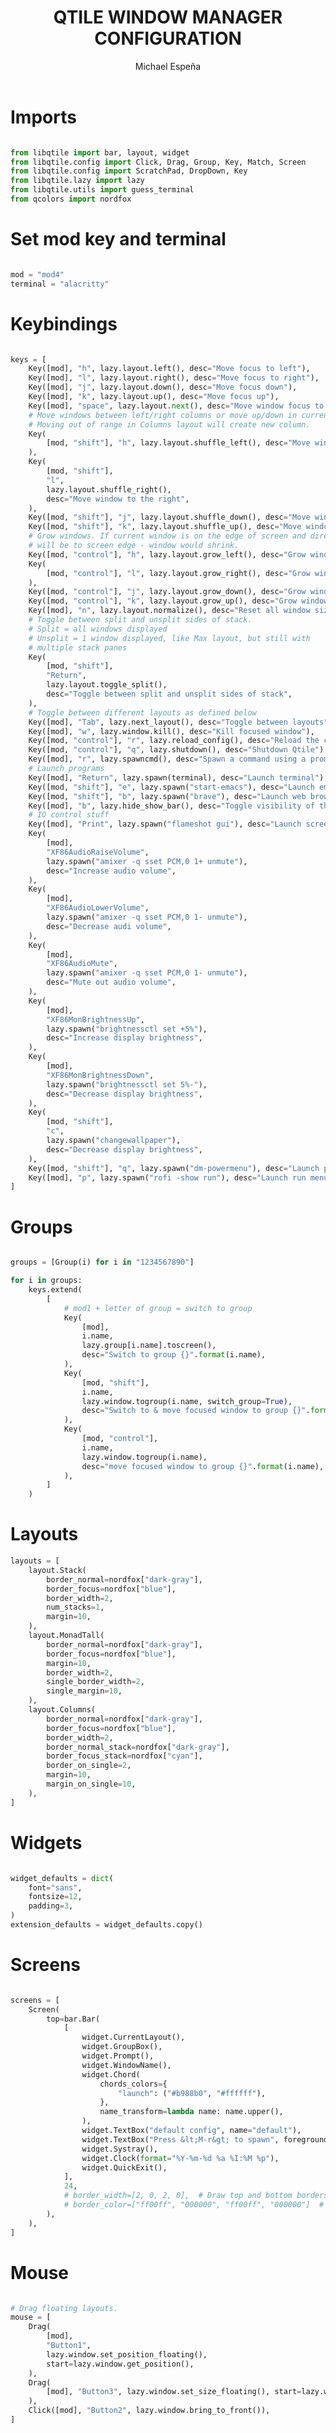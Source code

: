 #+TITLE: QTILE WINDOW MANAGER CONFIGURATION
#+AUTHOR: Michael Espeña
#+DESCRIPTION: Literat configuration of qtile window manager
#+PROPERTY: header-args :tangle config.py

* Imports

#+begin_src python

  from libqtile import bar, layout, widget
  from libqtile.config import Click, Drag, Group, Key, Match, Screen
  from libqtile.config import ScratchPad, DropDown, Key
  from libqtile.lazy import lazy
  from libqtile.utils import guess_terminal
  from qcolors import nordfox

#+end_src

* Set mod key and terminal

#+begin_src python

  mod = "mod4"
  terminal = "alacritty"

#+end_src

* Keybindings

#+begin_src python

  keys = [
      Key([mod], "h", lazy.layout.left(), desc="Move focus to left"),
      Key([mod], "l", lazy.layout.right(), desc="Move focus to right"),
      Key([mod], "j", lazy.layout.down(), desc="Move focus down"),
      Key([mod], "k", lazy.layout.up(), desc="Move focus up"),
      Key([mod], "space", lazy.layout.next(), desc="Move window focus to other window"),
      # Move windows between left/right columns or move up/down in current stack.
      # Moving out of range in Columns layout will create new column.
      Key(
          [mod, "shift"], "h", lazy.layout.shuffle_left(), desc="Move window to the left"
      ),
      Key(
          [mod, "shift"],
          "l",
          lazy.layout.shuffle_right(),
          desc="Move window to the right",
      ),
      Key([mod, "shift"], "j", lazy.layout.shuffle_down(), desc="Move window down"),
      Key([mod, "shift"], "k", lazy.layout.shuffle_up(), desc="Move window up"),
      # Grow windows. If current window is on the edge of screen and direction
      # will be to screen edge - window would shrink.
      Key([mod, "control"], "h", lazy.layout.grow_left(), desc="Grow window to the left"),
      Key(
          [mod, "control"], "l", lazy.layout.grow_right(), desc="Grow window to the right"
      ),
      Key([mod, "control"], "j", lazy.layout.grow_down(), desc="Grow window down"),
      Key([mod, "control"], "k", lazy.layout.grow_up(), desc="Grow window up"),
      Key([mod], "n", lazy.layout.normalize(), desc="Reset all window sizes"),
      # Toggle between split and unsplit sides of stack.
      # Split = all windows displayed
      # Unsplit = 1 window displayed, like Max layout, but still with
      # multiple stack panes
      Key(
          [mod, "shift"],
          "Return",
          lazy.layout.toggle_split(),
          desc="Toggle between split and unsplit sides of stack",
      ),
      # Toggle between different layouts as defined below
      Key([mod], "Tab", lazy.next_layout(), desc="Toggle between layouts"),
      Key([mod], "w", lazy.window.kill(), desc="Kill focused window"),
      Key([mod, "control"], "r", lazy.reload_config(), desc="Reload the config"),
      Key([mod, "control"], "q", lazy.shutdown(), desc="Shutdown Qtile"),
      Key([mod], "r", lazy.spawncmd(), desc="Spawn a command using a prompt widget"),
      # Launch programs
      Key([mod], "Return", lazy.spawn(terminal), desc="Launch terminal"),
      Key([mod, "shift"], "e", lazy.spawn("start-emacs"), desc="Launch emacsclient"),
      Key([mod, "shift"], "b", lazy.spawn("brave"), desc="Launch web browser"),
      Key([mod], "b", lazy.hide_show_bar(), desc="Toggle visibility of the bar"),
      # IO control stuff
      Key([mod], "Print", lazy.spawn("flameshot gui"), desc="Launch screenshot program"),
      Key(
          [mod],
          "XF86AudioRaiseVolume",
          lazy.spawn("amixer -q sset PCM,0 1+ unmute"),
          desc="Increase audio volume",
      ),
      Key(
          [mod],
          "XF86AudioLowerVolume",
          lazy.spawn("amixer -q sset PCM,0 1- unmute"),
          desc="Decrease audi volume",
      ),
      Key(
          [mod],
          "XF86AudioMute",
          lazy.spawn("amixer -q sset PCM,0 1- unmute"),
          desc="Mute out audio volume",
      ),
      Key(
          [mod],
          "XF86MonBrightnessUp",
          lazy.spawn("brightnessctl set +5%"),
          desc="Increase display brightness",
      ),
      Key(
          [mod],
          "XF86MonBrightnessDown",
          lazy.spawn("brightnessctl set 5%-"),
          desc="Decrease display brightness",
      ),
      Key(
          [mod, "shift"],
          "c",
          lazy.spawn("changewallpaper"),
          desc="Decrease display brightness",
      ),
      Key([mod, "shift"], "q", lazy.spawn("dm-powermenu"), desc="Launch power menu"),
      Key([mod], "p", lazy.spawn("rofi -show run"), desc="Launch run menu"),
  ]

#+end_src

* Groups

#+begin_src python

  groups = [Group(i) for i in "1234567890"]

  for i in groups:
      keys.extend(
          [
              # mod1 + letter of group = switch to group
              Key(
                  [mod],
                  i.name,
                  lazy.group[i.name].toscreen(),
                  desc="Switch to group {}".format(i.name),
              ),
              Key(
                  [mod, "shift"],
                  i.name,
                  lazy.window.togroup(i.name, switch_group=True),
                  desc="Switch to & move focused window to group {}".format(i.name),
              ),
              Key(
                  [mod, "control"],
                  i.name,
                  lazy.window.togroup(i.name),
                  desc="move focused window to group {}".format(i.name),
              ),
          ]
      )

#+end_src

* Layouts

#+begin_src python
  layouts = [
      layout.Stack(
          border_normal=nordfox["dark-gray"],
          border_focus=nordfox["blue"],
          border_width=2,
          num_stacks=1,
          margin=10,
      ),
      layout.MonadTall(
          border_normal=nordfox["dark-gray"],
          border_focus=nordfox["blue"],
          margin=10,
          border_width=2,
          single_border_width=2,
          single_margin=10,
      ),
      layout.Columns(
          border_normal=nordfox["dark-gray"],
          border_focus=nordfox["blue"],
          border_width=2,
          border_normal_stack=nordfox["dark-gray"],
          border_focus_stack=nordfox["cyan"],
          border_on_single=2,
          margin=10,
          margin_on_single=10,
      ),
  ]

#+end_src

* Widgets

#+begin_src python

  widget_defaults = dict(
      font="sans",
      fontsize=12,
      padding=3,
  )
  extension_defaults = widget_defaults.copy()

#+end_src

* Screens

#+begin_src python

  screens = [
      Screen(
          top=bar.Bar(
              [
                  widget.CurrentLayout(),
                  widget.GroupBox(),
                  widget.Prompt(),
                  widget.WindowName(),
                  widget.Chord(
                      chords_colors={
                          "launch": ("#b988b0", "#ffffff"),
                      },
                      name_transform=lambda name: name.upper(),
                  ),
                  widget.TextBox("default config", name="default"),
                  widget.TextBox("Press &lt;M-r&gt; to spawn", foreground="#d75f5f"),
                  widget.Systray(),
                  widget.Clock(format="%Y-%m-%d %a %I:%M %p"),
                  widget.QuickExit(),
              ],
              24,
              # border_width=[2, 0, 2, 0],  # Draw top and bottom borders
              # border_color=["ff00ff", "000000", "ff00ff", "000000"]  # Borders are magenta
          ),
      ),
  ]

#+end_src

* Mouse

#+begin_src python

  # Drag floating layouts.
  mouse = [
      Drag(
          [mod],
          "Button1",
          lazy.window.set_position_floating(),
          start=lazy.window.get_position(),
      ),
      Drag(
          [mod], "Button3", lazy.window.set_size_floating(), start=lazy.window.get_size()
      ),
      Click([mod], "Button2", lazy.window.bring_to_front()),
  ]

#+end_src

* Scratchpads
#+begin_src python
  
  # Append scratchpad with dropdowns to groups
  groups.append(
      ScratchPad(
          "scratchpad",
          [
              DropDown(
                  "term", "alacritty", width=0.4, height=0.5, x=0.3, y=0.1, opacity=1
              ),
              DropDown(
                  "ncmpcpp",
                  "kitty -e ncmpcpp",
                  width=0.4,
                  height=0.6,
                  x=0.3,
                  y=0.1,
                  opacity=1,
              ),
              # DropDown('pomo', 'pomotroid', x=0.4, y=0.2, opacity=1),
              # DropDown('bitwarden', 'bitwarden-desktop',
              #          width=0.4, height=0.6, x=0.3, y=0.1, opacity=1),
          ],
      )
  )
  # extend keys list with keybinding for scratchpad
  keys.extend(
      [
          Key([mod, "control"], "1", lazy.group["scratchpad"].dropdown_toggle("term")),
          Key([mod, "control"], "2", lazy.group["scratchpad"].dropdown_toggle("ncmpcpp")),
          # Key(["control"], "3", lazy.group['scratchpad'].dropdown_toggle('pomo')),
          # Key(["control"], "4", lazy.group['scratchpad'].dropdown_toggle('bitwarden')),
      ]
  )

#+end_src

* Others

#+begin_src python

  dgroups_key_binder = None
  dgroups_app_rules = []  # type: list
  follow_mouse_focus = True
  bring_front_click = False
  cursor_warp = False
  floating_layout = layout.Floating(
      float_rules=[
          # Run the utility of `xprop` to see the wm class and name of an X client.
          ,*layout.Floating.default_float_rules,
          Match(wm_class="confirmreset"),  # gitk
          Match(wm_class="makebranch"),  # gitk
          Match(wm_class="maketag"),  # gitk
          Match(wm_class="ssh-askpass"),  # ssh-askpass
          Match(title="branchdialog"),  # gitk
          Match(title="pinentry"),  # GPG key password entry
      ]
  )
  auto_fullscreen = True
  focus_on_window_activation = "smart"
  reconfigure_screens = True

  # If things like steam games want to auto-minimize themselves when losing
  # focus, should we respect this or not?
  auto_minimize = True

  # When using the Wayland backend, this can be used to configure input devices.
  wl_input_rules = None

#+end_src

* LG3D
XXX: Gasp! We're lying here. In fact, nobody really uses or cares about this
string besides java UI toolkits; you can see several discussions on the
mailing lists, GitHub issues, and other WM documentation that suggest setting
this string if your java app doesn't work correctly. We may as well just lie
and say that we're a working one by default.

We choose LG3D to maximize irony: it is a 3D non-reparenting WM written in
java that happens to be on java's whitelist.
#+begin_src python

  wmname = "LG3D"

#+end_src
